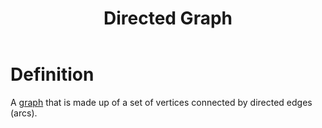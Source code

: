 :PROPERTIES:
:ID:       41b9dca8-794f-4c73-9062-8d4937f271bd
:ROAM_ALIASES: Digraph
:END:
#+title: Directed Graph

* Definition
A [[id:6bc62b33-2126-4f09-a380-3b05d6efa5c2][graph]] that is made up of a set of vertices connected by directed edges (arcs).
